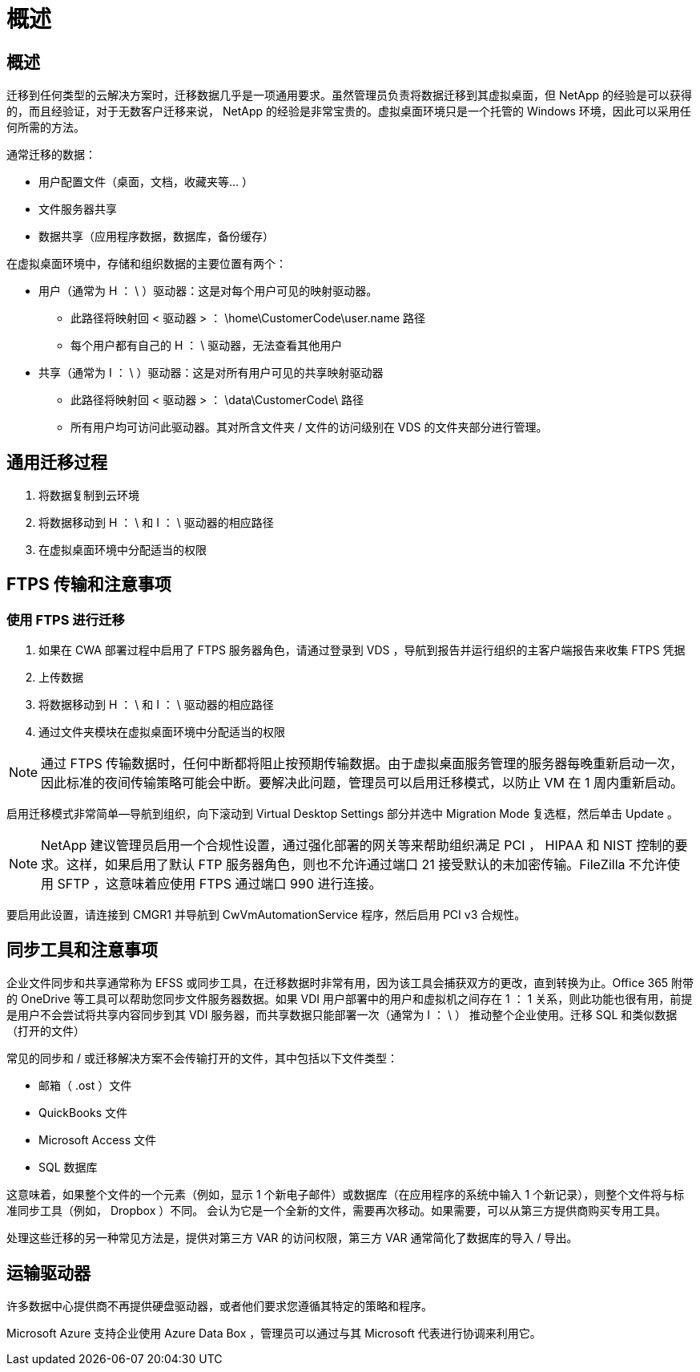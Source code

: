 = 概述
:allow-uri-read: 




== 概述

迁移到任何类型的云解决方案时，迁移数据几乎是一项通用要求。虽然管理员负责将数据迁移到其虚拟桌面，但 NetApp 的经验是可以获得的，而且经验证，对于无数客户迁移来说， NetApp 的经验是非常宝贵的。虚拟桌面环境只是一个托管的 Windows 环境，因此可以采用任何所需的方法。

.通常迁移的数据：
* 用户配置文件（桌面，文档，收藏夹等… ）
* 文件服务器共享
* 数据共享（应用程序数据，数据库，备份缓存）


.在虚拟桌面环境中，存储和组织数据的主要位置有两个：
* 用户（通常为 H ： \ ）驱动器：这是对每个用户可见的映射驱动器。
+
** 此路径将映射回 < 驱动器 > ： \home\CustomerCode\user.name 路径
** 每个用户都有自己的 H ： \ 驱动器，无法查看其他用户


* 共享（通常为 I ： \ ）驱动器：这是对所有用户可见的共享映射驱动器
+
** 此路径将映射回 < 驱动器 > ： \data\CustomerCode\ 路径
** 所有用户均可访问此驱动器。其对所含文件夹 / 文件的访问级别在 VDS 的文件夹部分进行管理。






== 通用迁移过程

. 将数据复制到云环境
. 将数据移动到 H ： \ 和 I ： \ 驱动器的相应路径
. 在虚拟桌面环境中分配适当的权限




== FTPS 传输和注意事项



=== 使用 FTPS 进行迁移

. 如果在 CWA 部署过程中启用了 FTPS 服务器角色，请通过登录到 VDS ，导航到报告并运行组织的主客户端报告来收集 FTPS 凭据
. 上传数据
. 将数据移动到 H ： \ 和 I ： \ 驱动器的相应路径
. 通过文件夹模块在虚拟桌面环境中分配适当的权限



NOTE: 通过 FTPS 传输数据时，任何中断都将阻止按预期传输数据。由于虚拟桌面服务管理的服务器每晚重新启动一次，因此标准的夜间传输策略可能会中断。要解决此问题，管理员可以启用迁移模式，以防止 VM 在 1 周内重新启动。

启用迁移模式非常简单—导航到组织，向下滚动到 Virtual Desktop Settings 部分并选中 Migration Mode 复选框，然后单击 Update 。


NOTE: NetApp 建议管理员启用一个合规性设置，通过强化部署的网关等来帮助组织满足 PCI ， HIPAA 和 NIST 控制的要求。这样，如果启用了默认 FTP 服务器角色，则也不允许通过端口 21 接受默认的未加密传输。FileZilla 不允许使用 SFTP ，这意味着应使用 FTPS 通过端口 990 进行连接。

要启用此设置，请连接到 CMGR1 并导航到 CwVmAutomationService 程序，然后启用 PCI v3 合规性。



== 同步工具和注意事项

企业文件同步和共享通常称为 EFSS 或同步工具，在迁移数据时非常有用，因为该工具会捕获双方的更改，直到转换为止。Office 365 附带的 OneDrive 等工具可以帮助您同步文件服务器数据。如果 VDI 用户部署中的用户和虚拟机之间存在 1 ： 1 关系，则此功能也很有用，前提是用户不会尝试将共享内容同步到其 VDI 服务器，而共享数据只能部署一次（通常为 I ： \ ） 推动整个企业使用。迁移 SQL 和类似数据（打开的文件）

.常见的同步和 / 或迁移解决方案不会传输打开的文件，其中包括以下文件类型：
* 邮箱（ .ost ）文件
* QuickBooks 文件
* Microsoft Access 文件
* SQL 数据库


这意味着，如果整个文件的一个元素（例如，显示 1 个新电子邮件）或数据库（在应用程序的系统中输入 1 个新记录），则整个文件将与标准同步工具（例如， Dropbox ）不同。 会认为它是一个全新的文件，需要再次移动。如果需要，可以从第三方提供商购买专用工具。

处理这些迁移的另一种常见方法是，提供对第三方 VAR 的访问权限，第三方 VAR 通常简化了数据库的导入 / 导出。



== 运输驱动器

许多数据中心提供商不再提供硬盘驱动器，或者他们要求您遵循其特定的策略和程序。

Microsoft Azure 支持企业使用 Azure Data Box ，管理员可以通过与其 Microsoft 代表进行协调来利用它。
